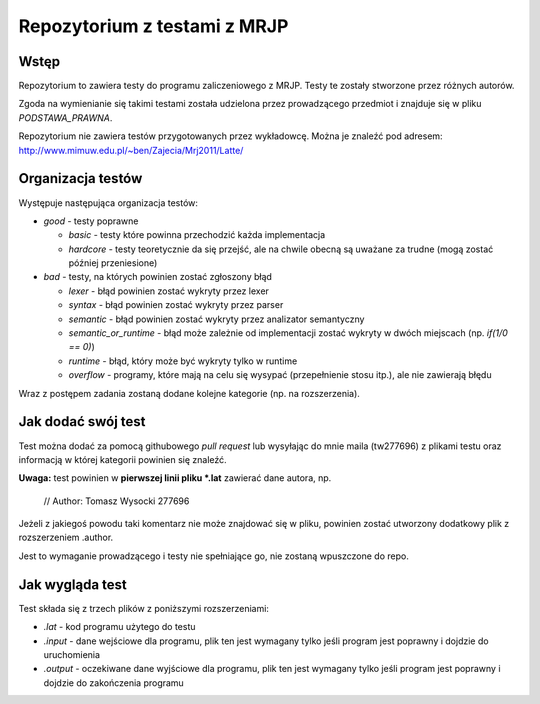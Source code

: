 =============================
Repozytorium z testami z MRJP 
=============================

Wstęp
=====

Repozytorium to zawiera testy do programu zaliczeniowego
z MRJP. Testy te zostały stworzone przez różnych autorów.

Zgoda na wymienianie się takimi testami została udzielona
przez prowadzącego przedmiot i znajduje się w pliku
`PODSTAWA_PRAWNA`.

Repozytorium nie zawiera testów przygotowanych przez 
wykładowcę. Można je znaleźć pod adresem:
http://www.mimuw.edu.pl/~ben/Zajecia/Mrj2011/Latte/

Organizacja testów
==================

Występuje następująca organizacja testów:

- *good* - testy poprawne

  - *basic* - testy które powinna przechodzić każda implementacja
  - *hardcore* - testy teoretycznie da się przejść, ale na chwile obecną są uważane za trudne (mogą zostać później przeniesione)

- *bad* - testy, na których powinien zostać zgłoszony błąd

  - *lexer* - błąd powinien zostać wykryty przez lexer
  - *syntax* - błąd powinien zostać wykryty przez parser
  - *semantic* - błąd powinien zostać wykryty przez analizator semantyczny
  - *semantic_or_runtime* - błąd może zależnie od implementacji zostać wykryty w dwóch miejscach (np. `if(1/0 == 0)`)
  - *runtime* - błąd, który może być wykryty tylko w runtime
  - *overflow* - programy, które mają na celu się wysypać (przepełnienie stosu itp.), ale nie zawierają błędu

Wraz z postępem zadania zostaną dodane kolejne kategorie (np. na rozszerzenia).

Jak dodać swój test
===================

Test można dodać za pomocą githubowego `pull request` lub wysyłając do mnie maila (tw277696) z plikami testu oraz informacją w której kategorii powinien się znaleźć.

**Uwaga:** test powinien w **pierwszej linii pliku \*.lat** zawierać dane autora, np.

    // Author: Tomasz Wysocki 277696

Jeżeli z jakiegoś powodu taki komentarz nie może znajdować się w pliku, powinien zostać utworzony dodatkowy plik z rozszerzeniem .author.

Jest to wymaganie prowadzącego i testy nie spełniające go, nie zostaną wpuszczone do repo.

Jak wygląda test
================

Test składa się z trzech plików z poniższymi rozszerzeniami:

- *.lat* - kod programu użytego do testu
- *.input* - dane wejściowe dla programu, plik ten jest wymagany tylko jeśli program jest poprawny i dojdzie do uruchomienia
- *.output* - oczekiwane dane wyjściowe dla programu, plik ten jest wymagany tylko jeśli program jest poprawny i dojdzie do zakończenia programu
